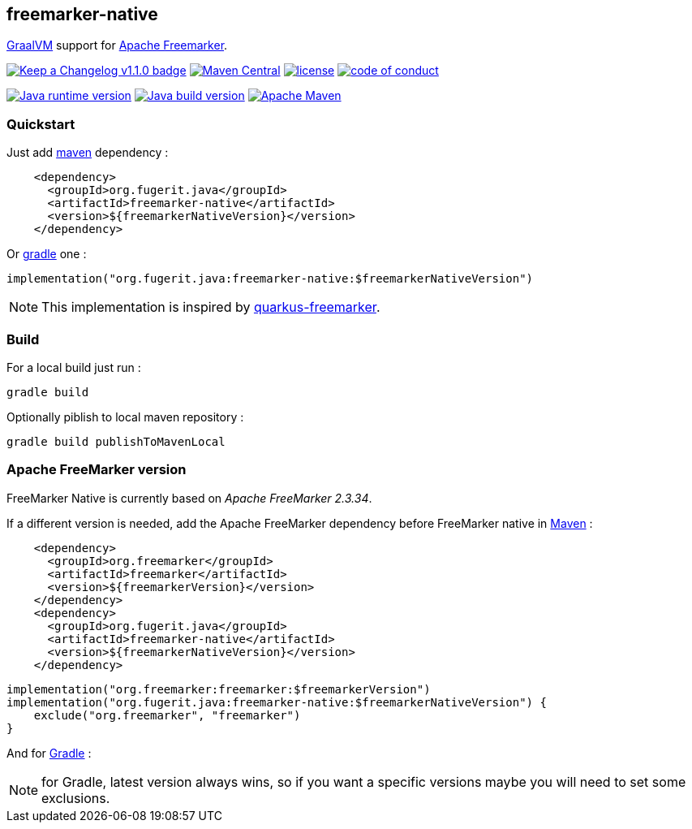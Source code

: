 == freemarker-native

link:https://www.graalvm.org/[GraalVM] support for
link:https://freemarker.apache.org/[Apache Freemarker].

link:CHANGELOG.md[image:https://img.shields.io/badge/changelog-Keep%20a%20Changelog%20v1.1.0-%23E05735[Keep
a Changelog v1.1.0 badge]]
https://central.sonatype.com/artifact/org.fugerit.java/freemarker-native[image:https://img.shields.io/maven-central/v/org.fugerit.java/freemarker-native.svg[Maven
Central]]
https://opensource.org/licenses/Apache-2.0[image:https://img.shields.io/badge/License-Apache%20License%202.0-teal.svg[license]]
https://github.com/fugerit-org/fj-universe/blob/main/CODE_OF_CONDUCT.md[image:https://img.shields.io/badge/conduct-Contributor%20Covenant-purple.svg[code
of conduct]]

https://universe.fugerit.org/src/docs/versions/java8.html[image:https://img.shields.io/badge/run%20on-java%208+-%23113366.svg?style=for-the-badge&logo=openjdk&logoColor=white[Java
runtime version]]
https://universe.fugerit.org/src/docs/versions/java11.html[image:https://img.shields.io/badge/build%20on-java%2011+-%23ED8B00.svg?style=for-the-badge&logo=openjdk&logoColor=white[Java
build version]]
https://universe.fugerit.org/src/docs/versions/maven3_9.html[image:https://img.shields.io/badge/Apache%20Maven-3.9.0+-C71A36?style=for-the-badge&logo=Apache%20Maven&logoColor=white[Apache
Maven]]

=== Quickstart

Just add link:https://maven.apache.org/[maven] dependency :

[source,xml]
----
    <dependency>
      <groupId>org.fugerit.java</groupId>
      <artifactId>freemarker-native</artifactId>
      <version>${freemarkerNativeVersion}</version>
    </dependency>
----

Or link:https://gradle.org/[gradle] one :

[source,kts]
----
implementation("org.fugerit.java:freemarker-native:$freemarkerNativeVersion")
----

NOTE: This implementation is inspired by
link:https://quarkus.io/extensions/io.quarkiverse.freemarker/quarkus-freemarker/[quarkus-freemarker].

=== Build

For a local build just run :

[source,shell]
----
gradle build
----

Optionally piblish to local maven repository :

[source,shell]
----
gradle build publishToMavenLocal
----

=== Apache FreeMarker version

FreeMarker Native is currently based on _Apache FreeMarker 2.3.34_.

If a different version is needed, add the Apache FreeMarker dependency before FreeMarker native in link:https://maven.apache.org/guides/introduction/introduction-to-dependency-mechanism.html[Maven] :

[source,xml]
----
    <dependency>
      <groupId>org.freemarker</groupId>
      <artifactId>freemarker</artifactId>
      <version>${freemarkerVersion}</version>
    </dependency>
    <dependency>
      <groupId>org.fugerit.java</groupId>
      <artifactId>freemarker-native</artifactId>
      <version>${freemarkerNativeVersion}</version>
    </dependency>
----

[source,kts]
----
implementation("org.freemarker:freemarker:$freemarkerVersion")
implementation("org.fugerit.java:freemarker-native:$freemarkerNativeVersion") {
    exclude("org.freemarker", "freemarker")
}
----
And for link:https://docs.gradle.org/current/userguide/declaring_dependencies.html[Gradle] :


NOTE: for Gradle, latest version always wins, so if you want a specific versions maybe you will need to set some exclusions.